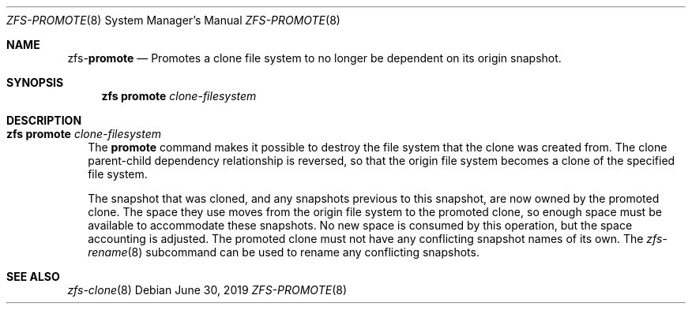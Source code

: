 .\"
.\" CDDL HEADER START
.\"
.\" The contents of this file are subject to the terms of the
.\" Common Development and Distribution License (the "License").
.\" You may not use this file except in compliance with the License.
.\"
.\" You can obtain a copy of the license at usr/src/OPENSOLARIS.LICENSE
.\" or http://www.opensolaris.org/os/licensing.
.\" See the License for the specific language governing permissions
.\" and limitations under the License.
.\"
.\" When distributing Covered Code, include this CDDL HEADER in each
.\" file and include the License file at usr/src/OPENSOLARIS.LICENSE.
.\" If applicable, add the following below this CDDL HEADER, with the
.\" fields enclosed by brackets "[]" replaced with your own identifying
.\" information: Portions Copyright [yyyy] [name of copyright owner]
.\"
.\" CDDL HEADER END
.\"
.\"
.\" Copyright (c) 2009 Sun Microsystems, Inc. All Rights Reserved.
.\" Copyright 2011 Joshua M. Clulow <josh@sysmgr.org>
.\" Copyright (c) 2011, 2019 by Delphix. All rights reserved.
.\" Copyright (c) 2013 by Saso Kiselkov. All rights reserved.
.\" Copyright (c) 2014, Joyent, Inc. All rights reserved.
.\" Copyright (c) 2014 by Adam Stevko. All rights reserved.
.\" Copyright (c) 2014 Integros [integros.com]
.\" Copyright 2019 Richard Laager. All rights reserved.
.\" Copyright 2018 Nexenta Systems, Inc.
.\" Copyright 2019 Joyent, Inc.
.\"
.Dd June 30, 2019
.Dt ZFS-PROMOTE 8
.Os
.Sh NAME
.Nm zfs Ns Pf - Cm promote
.Nd Promotes a clone file system to no longer be dependent on its origin snapshot.
.Sh SYNOPSIS
.Nm
.Cm promote
.Ar clone-filesystem
.Sh DESCRIPTION
.Bl -tag -width ""
.It Xo
.Nm
.Cm promote
.Ar clone-filesystem
.Xc
The
.Cm promote
command makes it possible to destroy the file system that the clone was created
from.
The clone parent-child dependency relationship is reversed, so that the origin
file system becomes a clone of the specified file system.
.Pp
The snapshot that was cloned, and any snapshots previous to this snapshot, are
now owned by the promoted clone.
The space they use moves from the origin file system to the promoted clone, so
enough space must be available to accommodate these snapshots.
No new space is consumed by this operation, but the space accounting is
adjusted.
The promoted clone must not have any conflicting snapshot names of its own.
The
.Xr zfs-rename 8
subcommand can be used to rename any conflicting snapshots.
.El
.Sh SEE ALSO
.Xr zfs-clone 8
